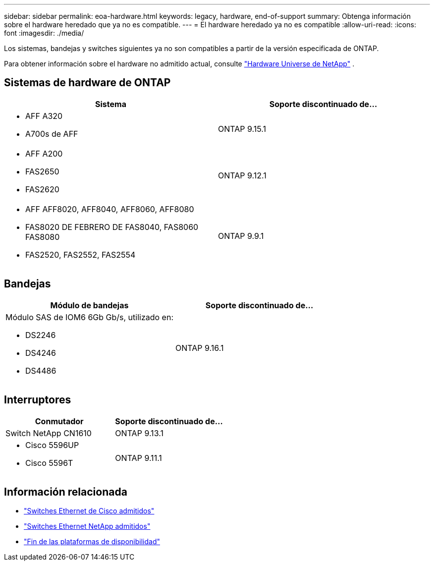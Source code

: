 ---
sidebar: sidebar 
permalink: eoa-hardware.html 
keywords: legacy, hardware, end-of-support 
summary: Obtenga información sobre el hardware heredado que ya no es compatible. 
---
= El hardware heredado ya no es compatible
:allow-uri-read: 
:icons: font
:imagesdir: ./media/


[role="lead"]
Los sistemas, bandejas y switches siguientes ya no son compatibles a partir de la versión especificada de ONTAP.

Para obtener información sobre el hardware no admitido actual, consulte link:https://hwu.netapp.com["Hardware Universe de NetApp"^] .



== Sistemas de hardware de ONTAP

[cols="2*"]
|===
| Sistema | Soporte discontinuado de... 


 a| 
* AFF A320
* A700s de AFF

 a| 
ONTAP 9.15.1



 a| 
* AFF A200
* FAS2650
* FAS2620

 a| 
ONTAP 9.12.1



 a| 
* AFF AFF8020, AFF8040, AFF8060, AFF8080
* FAS8020 DE FEBRERO DE FAS8040, FAS8060 FAS8080
* FAS2520, FAS2552, FAS2554

 a| 
ONTAP 9.9.1

|===


== Bandejas

[cols="2*"]
|===
| Módulo de bandejas | Soporte discontinuado de... 


 a| 
Módulo SAS de IOM6 6Gb Gb/s, utilizado en:

* DS2246
* DS4246
* DS4486

| ONTAP 9.16.1 
|===


== Interruptores

[cols="2*"]
|===
| Conmutador | Soporte discontinuado de... 


 a| 
Switch NetApp CN1610
| ONTAP 9.13.1 


 a| 
* Cisco 5596UP
* Cisco 5596T

 a| 
ONTAP 9.11.1

|===


== Información relacionada

* https://mysupport.netapp.com/site/info/cisco-ethernet-switch["Switches Ethernet de Cisco admitidos"]
* https://mysupport.netapp.com/site/info/netapp-cluster-switch["Switches Ethernet NetApp admitidos"]
* https://mysupport.netapp.com/info/eoa/df_eoa_category_page.html?category=Platforms["Fin de las plataformas de disponibilidad"]

